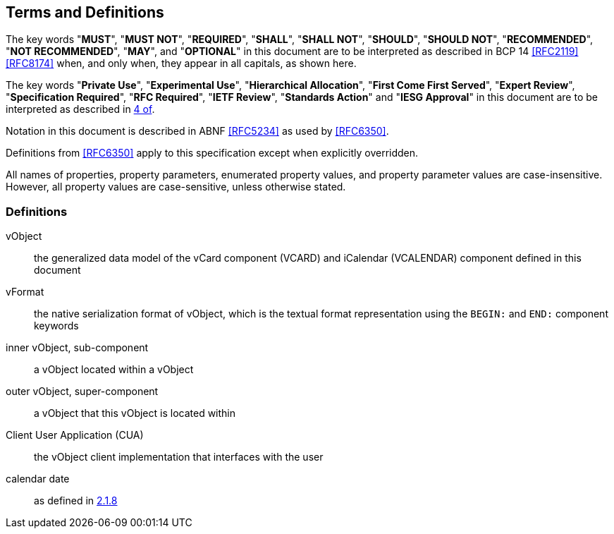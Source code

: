 
[[conventions]]
== Terms and Definitions

The key words "*MUST*", "*MUST NOT*", "*REQUIRED*", "*SHALL*", "*SHALL NOT*",
"*SHOULD*", "*SHOULD NOT*", "*RECOMMENDED*", "*NOT RECOMMENDED*", "*MAY*",
and "*OPTIONAL*" in this document are to be interpreted as
described in BCP 14 <<RFC2119>> <<RFC8174>> when, and only when, they
appear in all capitals, as shown here.

The key words "*Private Use*", "*Experimental Use*",
"*Hierarchical Allocation*", "*First Come First Served*",
"*Expert Review*", "*Specification Required*", "*RFC Required*",
"*IETF Review*", "*Standards Action*" and "*IESG Approval*" in
this document are to be interpreted as described in <<RFC8126,4 of>>.

Notation in this document is described in ABNF <<RFC5234>> as used by
<<RFC6350>>.

Definitions from <<RFC6350>> apply to this specification except when
explicitly overridden.

All names of properties, property parameters, enumerated property
values, and property parameter values are case-insensitive. However,
all property values are case-sensitive, unless otherwise stated.


=== Definitions

vObject::
  the generalized data model of the vCard component (VCARD) and iCalendar
  (VCALENDAR) component defined in this document

vFormat::
  the native serialization format of vObject, which is the textual format
  representation using the `BEGIN:` and `END:` component keywords

inner vObject, sub-component::
  a vObject located within a vObject

outer vObject, super-component::
  a vObject that this vObject is located within

Client User Application (CUA)::
  the vObject client implementation that interfaces with the user

calendar date::
  as defined in <<ISO.8601.2004,2.1.8>>

